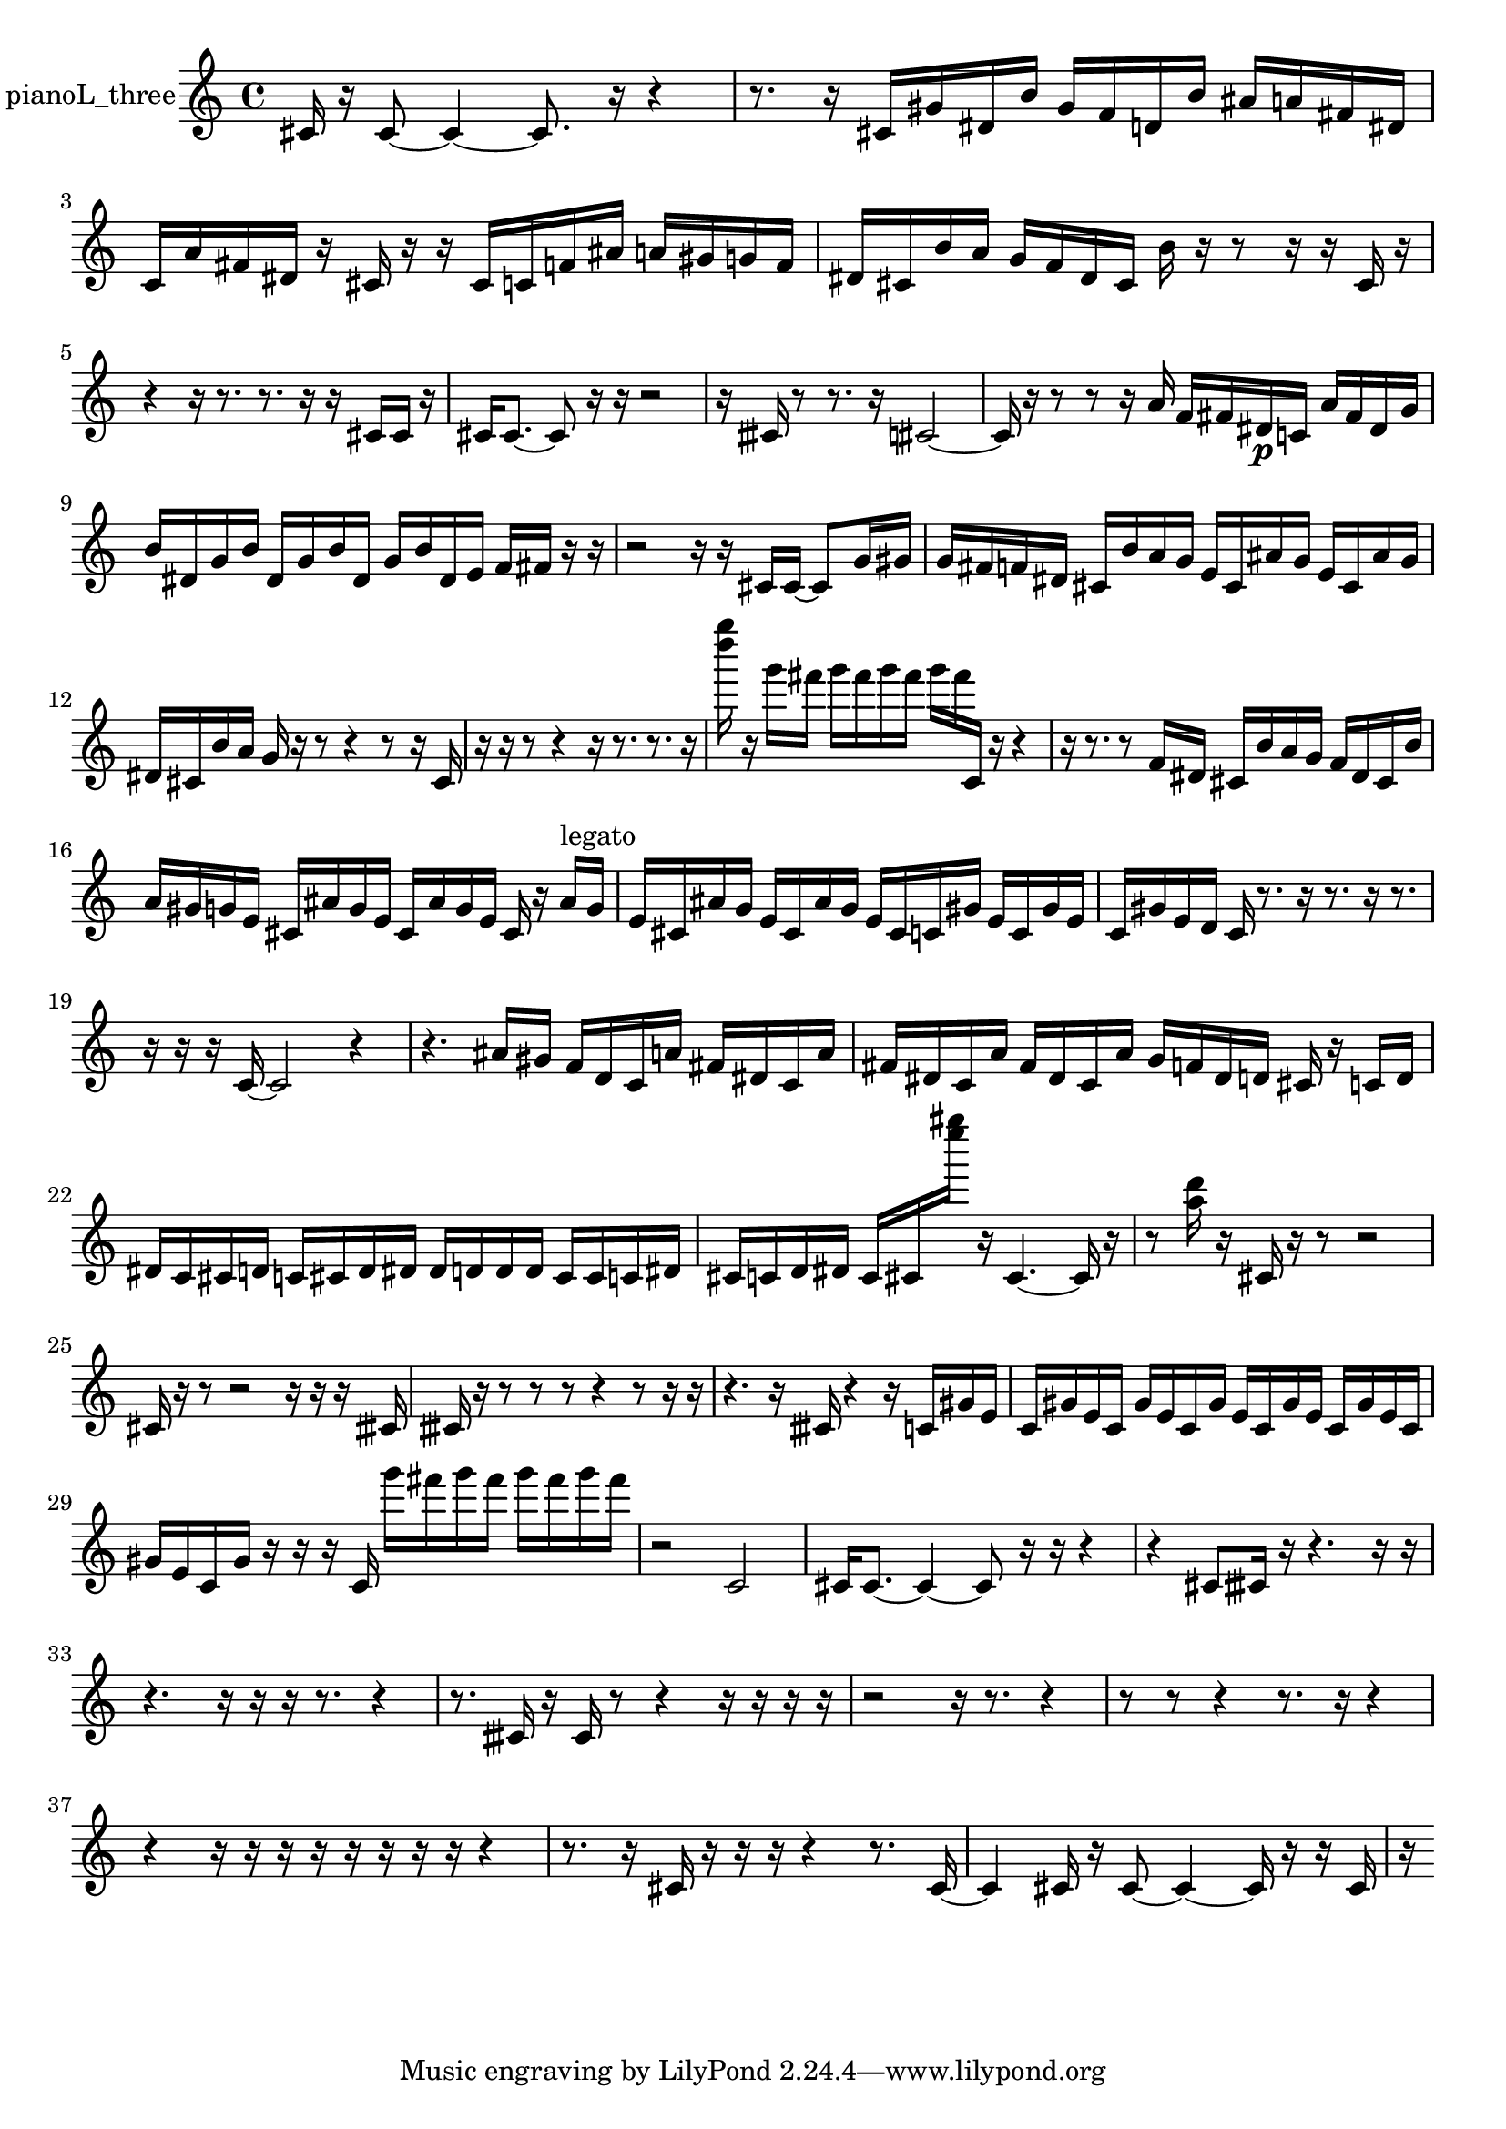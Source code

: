 % [notes] external for Pure Data
% development-version July 14, 2014 
% by Jaime E. Oliver La Rosa
% la.rosa@nyu.edu
% @ the Waverly Labs in NYU MUSIC FAS
% Open this file with Lilypond
% more information is available at lilypond.org
% Released under the GNU General Public License.

% HEADERS

glissandoSkipOn = {
  \override NoteColumn.glissando-skip = ##t
  \hide NoteHead
  \hide Accidental
  \hide Tie
  \override NoteHead.no-ledgers = ##t
}

glissandoSkipOff = {
  \revert NoteColumn.glissando-skip
  \undo \hide NoteHead
  \undo \hide Tie
  \undo \hide Accidental
  \revert NoteHead.no-ledgers
}
pianoL_three_part = {

  \time 4/4

  \clef treble 
  % ________________________________________bar 1 :
  cis'16  r16  cis'8~ 
  cis'4~ 
  cis'8.  r16 
  r4  |
  % ________________________________________bar 2 :
  r8.  r16 
  cis'16  gis'16  dis'16  b'16 
  gis'16  f'16  d'16  b'16 
  ais'16  a'16  fis'16  dis'16  |
  % ________________________________________bar 3 :
  c'16  a'16  fis'16  dis'16 
  r16  cis'16  r16  r16 
  cis'16  c'16  f'16  ais'16 
  a'16  gis'16  g'16  f'16  |
  % ________________________________________bar 4 :
  dis'16  cis'16  b'16  a'16 
  g'16  f'16  dis'16  cis'16 
  b'16  r16  r8 
  r16  r16  cis'16  r16  |
  % ________________________________________bar 5 :
  r4 
  r16  r8. 
  r8.  r16 
  r16  cis'16  cis'16  r16  |
  % ________________________________________bar 6 :
  cis'16  cis'8.~ 
  cis'8  r16  r16 
  r2  |
  % ________________________________________bar 7 :
  r16  cisih'16  r8 
  r8.  r16 
  cis'2~  |
  % ________________________________________bar 8 :
  cis'16  r16  r8 
  r8  r16  a'16 
  f'16  fis'16  dis'16\p  c'16 
  a'16  fis'16  dis'16  g'16  |
  % ________________________________________bar 9 :
  b'16  dis'16  g'16  b'16 
  dis'16  g'16  b'16  dis'16 
  g'16  b'16  dis'16  e'16 
  f'16  fis'16  r16  r16  |
  % ________________________________________bar 10 :
  r2 
  r16  r16  cis'16  cis'16~ 
  cis'8  g'16  gis'16  |
  % ________________________________________bar 11 :
  g'16  fis'16  f'16  dis'16 
  cis'16  b'16  a'16  g'16 
  e'16  cis'16  ais'16  g'16 
  e'16  cis'16  ais'16  g'16  |
  % ________________________________________bar 12 :
  dis'16  cis'16  b'16  a'16 
  g'16  r16  r8 
  r4 
  r8  r16  cis'16  |
  % ________________________________________bar 13 :
  r16  r16  r8 
  r4 
  r16  r8. 
  r8.  r16  |
  % ________________________________________bar 14 :
  <d'''' g'''' >16  r16  g'''16  fis'''16 
  g'''16  fis'''16  g'''16  fis'''16 
  g'''16  fis'''16  c'16  r16 
  r4  |
  % ________________________________________bar 15 :
  r16  r8. 
  r8  f'16  dis'16 
  cis'16  b'16  a'16  g'16 
  f'16  dis'16  cis'16  b'16  |
  % ________________________________________bar 16 :
  a'16  gis'16  g'16  e'16 
  cis'16  ais'16  g'16  e'16 
  cis'16  ais'16  g'16  e'16 
  cis'16  r16  ais'16^\markup {legato }  g'16  |
  % ________________________________________bar 17 :
  e'16  cis'16  ais'16  g'16 
  e'16  cis'16  ais'16  g'16 
  e'16  cis'16  c'16  gis'16 
  e'16  c'16  gis'16  e'16  |
  % ________________________________________bar 18 :
  c'16  gis'16  e'16  d'16 
  c'16  r8. 
  r16  r8. 
  r16  r8.  |
  % ________________________________________bar 19 :
  r16  r16  r16  c'16~ 
  c'2~ 
  r4  |
  % ________________________________________bar 20 :
  r4. 
  ais'16  gis'16 
  f'16  d'16  c'16  a'16 
  fis'16  dis'16  c'16  a'16  |
  % ________________________________________bar 21 :
  fis'16  dis'16  c'16  a'16 
  fis'16  dis'16  c'16  a'16 
  g'16  f'16  dis'16  d'16 
  cis'16  r16  c'16  d'16  |
  % ________________________________________bar 22 :
  dis'16  c'16  cis'16  d'16 
  c'16  cis'16  d'16  dis'16 
  dis'16  d'16  d'16  d'16 
  cis'16  cis'16  c'16  dis'16  |
  % ________________________________________bar 23 :
  cis'16  c'16  d'16  dis'16 
  c'16  cis'16  <e'''' gis'''' >16  r16 
  cis'4.~ 
  cis'16  r16  |
  % ________________________________________bar 24 :
  r8  <a'' d''' >16  r16 
  cis'16  r16  r8 
  r2  |
  % ________________________________________bar 25 :
  cis'16  r16  r8 
  r2 
  r16  r16  r16  cisih'16  |
  % ________________________________________bar 26 :
  cisih'16  r16  r8 
  r8  r8 
  r4 
  r8  r16  r16  |
  % ________________________________________bar 27 :
  r4. 
  r16  cisih'16 
  r4 
  r16  c'16  gis'16  e'16  |
  % ________________________________________bar 28 :
  c'16  gis'16  e'16  c'16 
  gis'16  e'16  c'16  gis'16 
  e'16  c'16  gis'16  e'16 
  c'16  gis'16  e'16  c'16  |
  % ________________________________________bar 29 :
  gis'16  e'16  c'16  gis'16 
  r16  r16  r16  c'16 
  g'''16  fis'''16  g'''16  fis'''16 
  g'''16  fis'''16  g'''16  fis'''16  |
  % ________________________________________bar 30 :
  r2 
  c'2  |
  % ________________________________________bar 31 :
  cis'16  cis'8.~ 
  cis'4~ 
  cis'8  r16  r16 
  r4  |
  % ________________________________________bar 32 :
  r4 
  cis'8  cisih'16  r16 
  r4. 
  r16  r16  |
  % ________________________________________bar 33 :
  r4. 
  r16  r16 
  r16  r8. 
  r4  |
  % ________________________________________bar 34 :
  r8.  cisih'16 
  r16  cisih'16  r8 
  r4 
  r16  r16  r16  r16  |
  % ________________________________________bar 35 :
  r2 
  r16  r8. 
  r4  |
  % ________________________________________bar 36 :
  r8  r8 
  r4 
  r8.  r16 
  r4  |
  % ________________________________________bar 37 :
  r4 
  r16  r16  r16  r16 
  r16  r16  r16  r16 
  r4  |
  % ________________________________________bar 38 :
  r8.  r16 
  cis'16  r16  r16  r16 
  r4 
  r8.  cis'16~  |
  % ________________________________________bar 39 :
  cis'4 
  cis'16  r16  cis'8~ 
  cis'4~ 
  cis'16  r16  r16  cis'16  |
  % ________________________________________bar 40 :
  r16 
}

\score {
  \new Staff \with { instrumentName = "pianoL_three" } {
    \new Voice {
      \pianoL_three_part
    }
  }
  \layout {
    \mergeDifferentlyHeadedOn
    \mergeDifferentlyDottedOn
    \set harmonicDots = ##t
    \override Glissando.thickness = #4
    \set Staff.pedalSustainStyle = #'mixed
    \override TextSpanner.bound-padding = #1.0
    \override TextSpanner.bound-details.right.padding = #1.3
    \override TextSpanner.bound-details.right.stencil-align-dir-y = #CENTER
    \override TextSpanner.bound-details.left.stencil-align-dir-y = #CENTER
    \override TextSpanner.bound-details.right-broken.text = ##f
    \override TextSpanner.bound-details.left-broken.text = ##f
    \override Glissando.minimum-length = #4
    \override Glissando.springs-and-rods = #ly:spanner::set-spacing-rods
    \override Glissando.breakable = ##t
    \override Glissando.after-line-breaking = ##t
    \set baseMoment = #(ly:make-moment 1/8)
    \set beatStructure = 2,2,2,2
    #(set-default-paper-size "a4")
  }
  \midi { }
}

\version "2.19.49"
% notes Pd External version testing 
